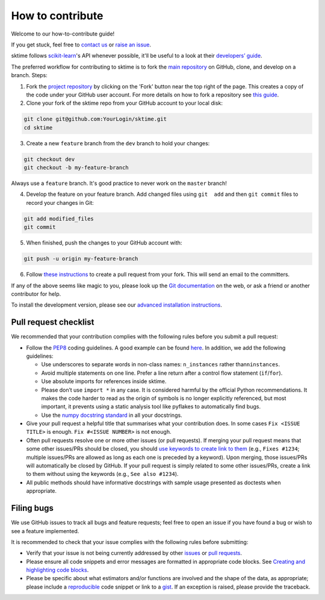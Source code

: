 How to contribute
=================

Welcome to our how-to-contribute guide!

If you get stuck, feel free to `contact us`_ or `raise an issue`_.

sktime follows `scikit-learn`_'s API whenever possible, it'll be useful to a look at their `developers’ guide`_.


The preferred workflow for contributing to sktime is to fork the `main
repository <https://github.com/alan-turing-institute/sktime/>`__ on
GitHub, clone, and develop on a branch. Steps:

1. Fork the `project
   repository <https://github.com/alan-turing-institute/sktime>`__ by
   clicking on the 'Fork' button near the top right of the page. This
   creates a copy of the code under your GitHub user account. For more
   details on how to fork a repository see `this
   guide <https://help.github.com/articles/fork-a-repo/>`__.


2. Clone your fork of the sktime repo from your GitHub account to your
   local disk:

.. code-block:: bash

    git clone git@github.com:YourLogin/sktime.git
    cd sktime

3. Create a new ``feature`` branch from the ``dev`` branch to hold your
   changes:

.. code-block:: bash

    git checkout dev
    git checkout -b my-feature-branch

Always use a ``feature`` branch. It's good practice to never work on the
``master`` branch!

4. Develop the feature on your feature branch. Add changed files using
   ``git  add`` and then ``git commit`` files to record your changes in
   Git:

.. code-block:: bash

    git add modified_files
    git commit

5. When finished, push the changes to your GitHub account with:

.. code-block:: bash

    git push -u origin my-feature-branch

6. Follow `these
   instructions <https://help.github.com/articles/creating-a-pull-request-from-a-fork>`__
   to create a pull request from your fork. This will send an email to
   the committers.

If any of the above seems like magic to you, please look up the `Git
documentation <https://git-scm.com/documentation>`__ on the web, or ask
a friend or another contributor for help.

To install the development version, please see our `advanced
installation
instructions <https://alan-turing-institute.github.io/sktime/installation.html#development-version>`__.

Pull request checklist
----------------------

We recommended that your contribution complies with the following rules
before you submit a pull request:

-  Follow the `PEP8 <https://www.python.org/dev/peps/pep-0008/>`__
   coding guidelines. A good example can be found
   `here <https://gist.github.com/nateGeorge/5455d2c57fb33c1ae04706f2dc4fee01>`__.
   In addition, we add the following guidelines:

   -  Use underscores to separate words in non-class names:
      ``n_instances`` rather than\ ``ninstances``.
   -  Avoid multiple statements on one line. Prefer a line return after
      a control flow statement (``if``/``for``).
   -  Use absolute imports for references inside sktime.
   -  Please don’t use ``import *`` in any case. It is considered
      harmful by the official Python recommendations. It makes the code
      harder to read as the origin of symbols is no longer explicitly
      referenced, but most important, it prevents using a static
      analysis tool like pyflakes to automatically find bugs.
   -  Use the `numpy docstring
      standard <https://numpydoc.readthedocs.io/en/latest/format.html#docstring-standard>`__
      in all your docstrings.

-  Give your pull request a helpful title that summarises what your
   contribution does. In some cases ``Fix <ISSUE TITLE>`` is enough.
   ``Fix #<ISSUE NUMBER>`` is not enough.

-  Often pull requests resolve one or more other issues (or pull
   requests). If merging your pull request means that some other
   issues/PRs should be closed, you should `use keywords to create link
   to
   them <https://github.com/blog/1506-closing-issues-via-pull-requests/>`__
   (e.g., ``Fixes #1234``; multiple issues/PRs are allowed as long as
   each one is preceded by a keyword). Upon merging, those issues/PRs
   will automatically be closed by GitHub. If your pull request is
   simply related to some other issues/PRs, create a link to them
   without using the keywords (e.g., ``See also #1234``).
-  All public methods should have informative docstrings with sample
   usage presented as doctests when appropriate.

Filing bugs
-----------

We use GitHub issues to track all bugs and feature requests; feel free
to open an issue if you have found a bug or wish to see a feature
implemented.

It is recommended to check that your issue complies with the following
rules before submitting:

-  Verify that your issue is not being currently addressed by other
   `issues <https://github.com/alan-turing-institute/sktime/issues>`__
   or `pull
   requests <https://github.com/alan-turing-institute/sktime/pulls>`__.

-  Please ensure all code snippets and error messages are formatted in
   appropriate code blocks. See `Creating and highlighting code
   blocks <https://help.github.com/articles/creating-and-highlighting-code-blocks>`__.

-  Please be specific about what estimators and/or functions are
   involved and the shape of the data, as appropriate; please include a
   `reproducible <https://stackoverflow.com/help/mcve>`__ code snippet
   or link to a `gist <https://gist.github.com>`__. If an exception is
   raised, please provide the traceback.


.. _contact us: https://gitter.im/sktime/community
.. _scikit-learn: https://scikit-learn.org/stable/
.. _getting-started guide: https://scikit-learn.org/stable/getting_started.html
.. _developers’ guide: https://scikit-learn.org/stable/developers/index.html
.. _chat to us: https://gitter.im/sktime/community
.. _raise an issue: https://github.com/alan-turing-institute/sktime/issues/new/choose
.. _clone:
.. _fork: https://help.github.com/en/articles/fork-a-repo

